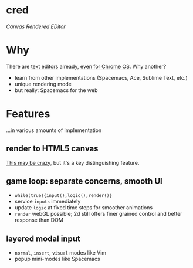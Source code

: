 * cred

[[file:/img/canvas-keycodes.png]]

/Canvas Rendered EDitor/

* Why
There are [[https://github.com/showcases/text-editors][text editors]] already, [[http://thomaswilburn.net/caret/][even for Chrome OS]].  Why another?

- learn from other implementations (Spacemacs, Ace, Sublime Text, etc.)
- unique rendering mode
- but really: Spacemacs for the web

* Features
...in various amounts of implementation

** render to HTML5 canvas
[[http://stackoverflow.com/a/12437275/2037637][This may be crazy]], but it's a key distinguishing feature.

** game loop: separate concerns, smooth UI
- =while(true){input(),logic(),render()}=
- service =inputs= immediately
- update =logic= at fixed time steps for smoother animations
- =render= webGL possible; 2d still offers finer grained control and better response than DOM

** layered modal input
- =normal=, =insert=, =visual= modes like Vim
- popup mini-modes like Spacemacs
